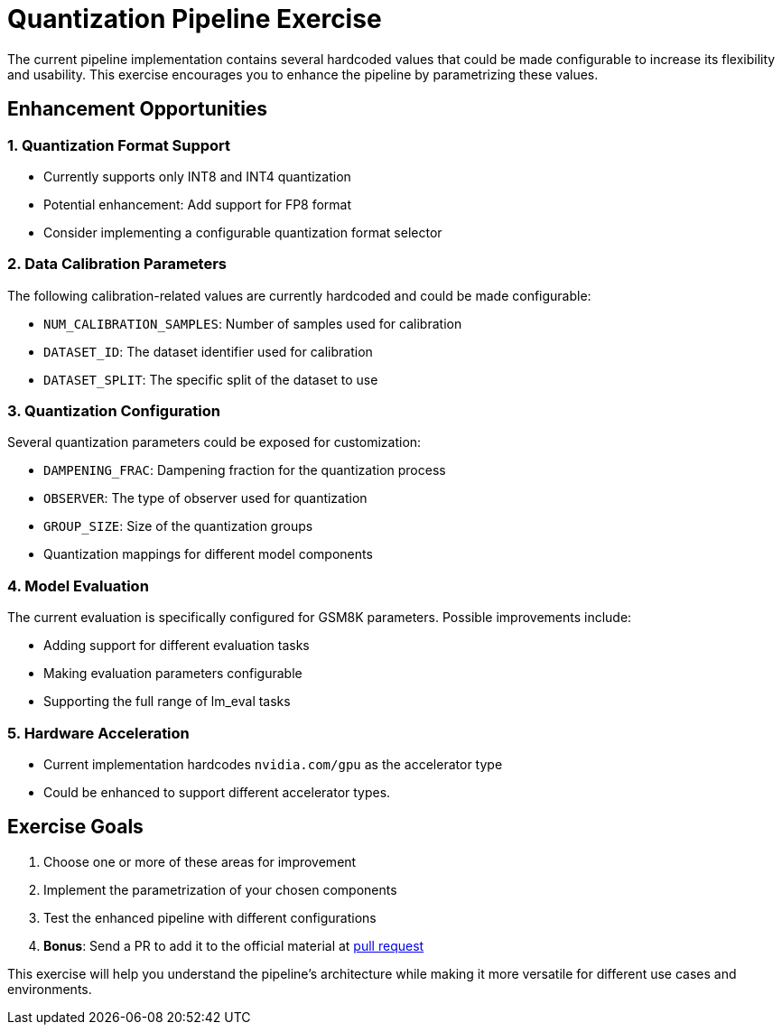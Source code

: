 = Quantization Pipeline Exercise

The current pipeline implementation contains several hardcoded values that could be made configurable to increase its flexibility and usability. This exercise encourages you to enhance the pipeline by parametrizing these values.

== Enhancement Opportunities

=== 1. Quantization Format Support
* Currently supports only INT8 and INT4 quantization
* Potential enhancement: Add support for FP8 format
* Consider implementing a configurable quantization format selector

=== 2. Data Calibration Parameters
The following calibration-related values are currently hardcoded and could be made configurable:

* `NUM_CALIBRATION_SAMPLES`: Number of samples used for calibration
* `DATASET_ID`: The dataset identifier used for calibration
* `DATASET_SPLIT`: The specific split of the dataset to use

=== 3. Quantization Configuration
Several quantization parameters could be exposed for customization:

* `DAMPENING_FRAC`: Dampening fraction for the quantization process
* `OBSERVER`: The type of observer used for quantization
* `GROUP_SIZE`: Size of the quantization groups
* Quantization mappings for different model components

=== 4. Model Evaluation
The current evaluation is specifically configured for GSM8K parameters. Possible improvements include:

* Adding support for different evaluation tasks
* Making evaluation parameters configurable
* Supporting the full range of lm_eval tasks

=== 5. Hardware Acceleration
* Current implementation hardcodes `nvidia.com/gpu` as the accelerator type
* Could be enhanced to support different accelerator types.

== Exercise Goals
1. Choose one or more of these areas for improvement
2. Implement the parametrization of your chosen components
3. Test the enhanced pipeline with different configurations
4. *Bonus*: Send a PR to add it to the official material at link:https://github.com/luis5tb/openshift-commons-neural-magic/pulls[pull request^]

This exercise will help you understand the pipeline's architecture while making it more versatile for different use cases and environments. 